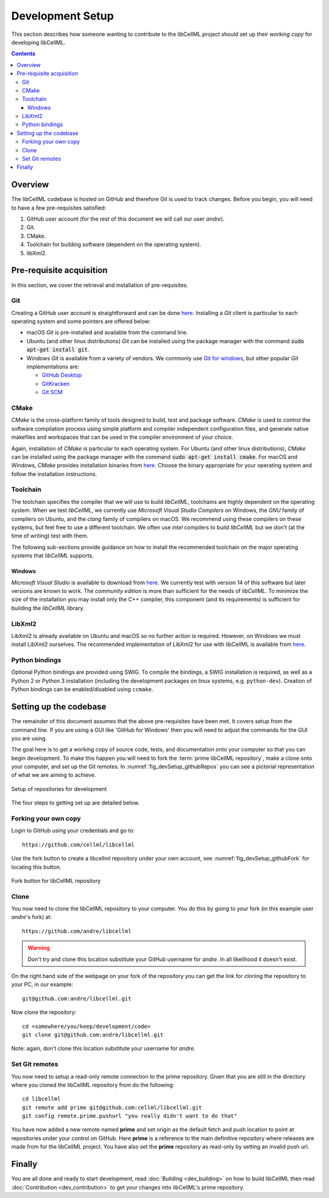 .. Developer Setup for libCellML

=================
Development Setup
=================

This section describes how someone wanting to contribute to the libCellML project should set up their *working copy* for developing libCellML.

.. contents::

Overview
========

The libCellML codebase is hosted on GitHub and therefore Git is used to track changes. Before you begin, you will need to have a few pre-requisites satisfied:

#. GitHub user account (for the rest of this document we will call our user *andre*).
#. Git.
#. CMake.
#. Toolchain for building software (dependent on the operating system).
#. libXml2.

Pre-requisite acquisition
=========================

In this section, we cover the retrieval and installation of pre-requisites.

Git
---

Creating a GitHub user account is straightforward and can be done `here <https://github.com/join>`__.  Installing a *Git* client is particular to each operating system and some pointers are offered below:

* macOS *Git* is pre-installed and available from the command line.
* Ubuntu (and other linux distributions) *Git* can be installed using the package manager with the command :code:`sudo apt-get install git`.
* Windows *Git* is available from a variety of vendors.  We commonly use `Git for windows <http://gitforwindows.org/>`_, but other popular *Git* implementations are:

  - `GitHub Desktop <https://desktop.github.com/>`_
  - `GitKracken <https://www.gitkraken.com/>`_
  - `Git SCM <https://git-scm.com/>`_

CMake
-----

*CMake* is the cross-platform family of tools designed to build, test and package software.  *CMake* is used to control the software compilation process using simple platform and compiler independent configuration files, and generate native makefiles and workspaces that can be used in the compiler environment of your choice.

Again, installation of *CMake* is particular to each operating system.  For Ubuntu (and other linux distributions), *CMake* can be installed using the package manager with the command :code:`sudo apt-get install cmake`.  For macOS and Windows, *CMake* provides installation binaries from `here <https://cmake.org/download/>`__.  Choose the binary appropriate for your operating system and follow the installation instructions.

Toolchain
---------

The toolchain specifies the compiler that we will use to build *libCellML*, toolchains are highly dependent on the operating system.  When we test *libCellML*, we currently use *Microsoft Visual Studio Compilers* on Windows, the *GNU* family of compilers on Ubuntu, and the *clang* family of compilers on macOS.  We recommend using these compilers on these systems, but feel free to use a different toolchain.  We often use *intel* compilers to build *libCellML* but we don't (at the time of writing) test with them.

The following sub-sections provide guidance on how to install the recommended toolchain on the major operating systems that *libCellML* supports.

Windows
+++++++

*Microsoft Visual Studio* is available to download from `here <https://www.visualstudio.com/downloads/>`__.  We currently test with version 14 of this software but later versions are known to work.  The *community edition* is more than sufficient for the needs of *libCellML*.  To minimize the size of the installation you may install only the C++ compiler, this component (and its requirements) is sufficient for building the *libCellML* library.

LibXml2
-------

LibXml2 is already available on Ubuntu and macOS so no further action is required.  However, on Windows we must install LibXml2 ourselves.  The recommended implementation of LibXml2 for use with libCellML is available from `here <https://github.com/OpenCMISS-Dependencies/libxml2/releases>`__.

Python bindings
---------------
Optional Python bindings are provided using SWIG. To compile the bindings, a SWIG installation is required, as well as a Python 2 or Python 3 installation (including the development packages on linux systems, e.g. ``python-dev``). Creation of Python bindings can be enabled/disabled using ``ccmake``.

Setting up the codebase
=======================

The remainder of this document assumes that the above pre-requisites have been met.  It covers setup from the command line.  If you are using a GUI like 'GitHub for Windows' then you will need to adjust the commands for the GUI you are using.

The goal here is to get a working copy of source code, tests, and documentation onto your computer so that you can begin development.  To make this happen you will need to fork the :term:`prime libCellML repository`, make a clone onto your computer, and set up the Git remotes.  In :numref:`fig_devSetup_githubRepos` you can see a pictorial representation of what we are aiming to achieve.

.. _fig_devSetup_githubRepos:

.. figure:: images/libCellMLProcesses-GitHubRepos.png
   :align: center
   :alt: Setup of Git repositories

   Setup of repositories for development

The four steps to getting set up are detailed below.

Forking your own copy
---------------------

Login to GitHub using your credentials and go to::

   https://github.com/cellml/libcellml

Use the fork button to create a libcellml repository under your own account, see :numref:`fig_devSetup_githubFork` for locating this button.

.. _fig_devSetup_githubFork:

.. figure:: images/libCellMLProcesses-GitHubForkButton.png
   :align: center
   :alt: Fork button of libCellML repository

   Fork button for libCellML repository

Clone
-----

You now need to clone the libCellML repository to your computer.  You do this by going to your fork (in this example user *andre*'s fork) at::

   https://github.com/andre/libcellml

.. warning::

   Don't try and clone this location substitute your GitHub username for *andre*.  In all likelihood it doesn't exist.

On the right hand side of the webpage on your fork of the repository you can get the link for cloning the repository to your PC, in our example::

        git@github.com:andre/libcellml.git

Now clone the repository::

        cd <somewhere/you/keep/development/code>
        git clone git@github.com:andre/libcellml.git

Note: again, don't clone this location substitute your username for *andre*.

Set Git remotes
---------------

You now need to setup a read-only remote connection to the prime repository.  Given that you are still in the directory where you cloned the libCellML repository from do the following::

   cd libcellml
   git remote add prime git@github.com:cellml/libcellml.git
   git config remote.prime.pushurl "you really didn't want to do that"

You have now added a new remote named **prime** and set origin as the default fetch and push location to point at repositories under your control on GitHub.  Here **prime** is a reference to the main definitive repository where releases are made from for the libCellML project.  You have also set the **prime** repository as read-only by setting an invalid push url.

Finally
=======

You are all done and ready to start development, read :doc:`Building <dev_building>` on how to build libCellML then read :doc:`Contribution <dev_contribution>` to get your changes into libCellML's prime repository.


